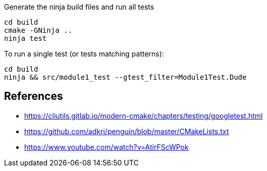 Generate the ninja build files and run all tests
```
cd build
cmake -GNinja ..
ninja test
```

To run a single test (or tests matching patterns): 

```
cd build
ninja && src/module1_test --gtest_filter=Module1Test.Dude
```

== References

* https://cliutils.gitlab.io/modern-cmake/chapters/testing/googletest.html
* https://github.com/adkri/penguin/blob/master/CMakeLists.txt
* https://www.youtube.com/watch?v=AtirFScWPok
